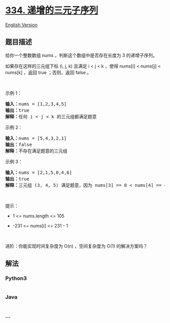 * [[https://leetcode-cn.com/problems/increasing-triplet-subsequence][334.
递增的三元子序列]]
  :PROPERTIES:
  :CUSTOM_ID: 递增的三元子序列
  :END:
[[./solution/0300-0399/0334.Increasing Triplet Subsequence/README_EN.org][English
Version]]

** 题目描述
   :PROPERTIES:
   :CUSTOM_ID: 题目描述
   :END:

#+begin_html
  <!-- 这里写题目描述 -->
#+end_html

#+begin_html
  <p>
#+end_html

给你一个整数数组 nums ，判断这个数组中是否存在长度为 3 的递增子序列。

#+begin_html
  </p>
#+end_html

#+begin_html
  <p>
#+end_html

如果存在这样的三元组下标 (i, j, k) 且满足 i < j < k ，使得 nums[i] <
nums[j] < nums[k] ，返回 true ；否则，返回 false 。

#+begin_html
  </p>
#+end_html

#+begin_html
  <p>
#+end_html

 

#+begin_html
  </p>
#+end_html

#+begin_html
  <p>
#+end_html

示例 1：

#+begin_html
  </p>
#+end_html

#+begin_html
  <pre>
  <strong>输入：</strong>nums = [1,2,3,4,5]
  <strong>输出：</strong>true
  <strong>解释：</strong>任何 i < j < k 的三元组都满足题意
  </pre>
#+end_html

#+begin_html
  <p>
#+end_html

示例 2：

#+begin_html
  </p>
#+end_html

#+begin_html
  <pre>
  <strong>输入：</strong>nums = [5,4,3,2,1]
  <strong>输出：</strong>false
  <strong>解释：</strong>不存在满足题意的三元组</pre>
#+end_html

#+begin_html
  <p>
#+end_html

示例 3：

#+begin_html
  </p>
#+end_html

#+begin_html
  <pre>
  <strong>输入：</strong>nums = [2,1,5,0,4,6]
  <strong>输出：</strong>true
  <strong>解释：</strong>三元组 (3, 4, 5) 满足题意，因为 nums[3] == 0 < nums[4] == 4 < nums[5] == 6
  </pre>
#+end_html

#+begin_html
  <p>
#+end_html

 

#+begin_html
  </p>
#+end_html

#+begin_html
  <p>
#+end_html

提示：

#+begin_html
  </p>
#+end_html

#+begin_html
  <ul>
#+end_html

#+begin_html
  <li>
#+end_html

1 <= nums.length <= 105

#+begin_html
  </li>
#+end_html

#+begin_html
  <li>
#+end_html

-231 <= nums[i] <= 231 - 1

#+begin_html
  </li>
#+end_html

#+begin_html
  </ul>
#+end_html

#+begin_html
  <p>
#+end_html

 

#+begin_html
  </p>
#+end_html

#+begin_html
  <p>
#+end_html

进阶：你能实现时间复杂度为 O(n) ，空间复杂度为 O(1) 的解决方案吗？

#+begin_html
  </p>
#+end_html

** 解法
   :PROPERTIES:
   :CUSTOM_ID: 解法
   :END:

#+begin_html
  <!-- 这里可写通用的实现逻辑 -->
#+end_html

#+begin_html
  <!-- tabs:start -->
#+end_html

*** *Python3*
    :PROPERTIES:
    :CUSTOM_ID: python3
    :END:

#+begin_html
  <!-- 这里可写当前语言的特殊实现逻辑 -->
#+end_html

#+begin_src python
#+end_src

*** *Java*
    :PROPERTIES:
    :CUSTOM_ID: java
    :END:

#+begin_html
  <!-- 这里可写当前语言的特殊实现逻辑 -->
#+end_html

#+begin_src java
#+end_src

*** *...*
    :PROPERTIES:
    :CUSTOM_ID: section
    :END:
#+begin_example
#+end_example

#+begin_html
  <!-- tabs:end -->
#+end_html
